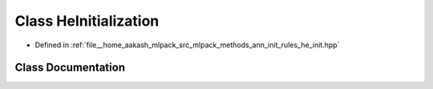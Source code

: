 .. _exhale_class_classmlpack_1_1ann_1_1HeInitialization:

Class HeInitialization
======================

- Defined in :ref:`file__home_aakash_mlpack_src_mlpack_methods_ann_init_rules_he_init.hpp`


Class Documentation
-------------------


.. doxygenclass:: mlpack::ann::HeInitialization
   :members:
   :protected-members:
   :undoc-members: